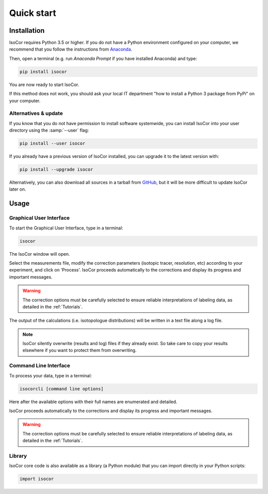 ..  _Quick start:

Quick start
********************************************************************************


Installation
------------------------------------------------

IsoCor requires Python 3.5 or higher. If you do not have a Python environment
configured on your computer, we recommend that you follow the instructions
from `Anaconda <https://www.anaconda.com/download/>`_.

Then, open a terminal (e.g. run *Anaconda Prompt* if you have installed Anaconda) and type:

.. code-block:: bash

  pip install isocor

You are now ready to start IsoCor.

If this method does not work, you should ask your local IT department "how to install a Python 3 package from PyPi"
on your computer.

Alternatives & update
^^^^^^^^^^^^^^^^^^^^^^^^^^^^^^^^^^^^^^^^

If you know that you do not have permission to install software systemwide,
you can install IsoCor into your user directory using the :samp:`--user` flag:

.. code-block:: bash

  pip install --user isocor


If you already have a previous version of IsoCor installed, you can upgrade it to the latest version with:

.. code-block:: bash

  pip install --upgrade isocor


Alternatively, you can also download all sources in a tarball from `GitHub <https://github.com/MetaSys-LISBP/IsoCor>`_,
but it will be more difficult to update IsoCor later on.


Usage
------------------------------------------------

Graphical User Interface
^^^^^^^^^^^^^^^^^^^^^^^^^^^^^^^^^^^^^^^^

To start the Graphical User Interface, type in a terminal:

.. code-block:: bash

  isocor

The IsoCor window will open.

.. image:: _static/isocor_GUI.png

Select the measurements file, modify the correction parameters (isotopic tracer, resolution, etc) according to your experiment,
and click on 'Process'. IsoCor proceeds automatically to the corrections and display its progress
and important messages.

.. warning:: The correction options must be carefully selected to ensure reliable interpretations of labeling data, as detailed in the :ref:`Tutorials`.

The output of the calculations (i.e. isotopologue distributions) will be written in a text file
along a log file.

.. note:: IsoCor silently overwrite (results and log) files if they already exist. So take care to copy your results elsewhere if you want to protect them from overwriting.

.. seealso:: Tutorial :ref:`First time using IsoCor` has example data
            that you can use to test your installation.

Command Line Interface
^^^^^^^^^^^^^^^^^^^^^^^^^^^^^^^^^^^^^^^^

To process your data, type in a terminal:

.. code-block:: bash

  isocorcli [command line options]

Here after the available options with their full names are enumerated and detailed.

.. argparse::
   :module: isocor.ui.isoCorCli
   :func: parseArgs
   :prog: isocor
   :nodescription:

IsoCor proceeds automatically to the corrections and display its progress
and important messages.

.. warning:: The correction options must be carefully selected to ensure reliable interpretations of labeling data, as detailed in the :ref:`Tutorials`.

.. seealso:: Tutorial :ref:`First time using IsoCor` has example data
            that you can use to test your installation.


Library
^^^^^^^^^^^^^^^^^^^^^^^^^^^^^^^^^^^^^^^^

IsoCor core code is also available as a library (a Python module) that you can import directly in your Python
scripts:

.. code-block:: python

  import isocor

.. seealso::  Have a look at our :ref:`library showcase <Library documentation>` if you are interested into this experimental feature.

